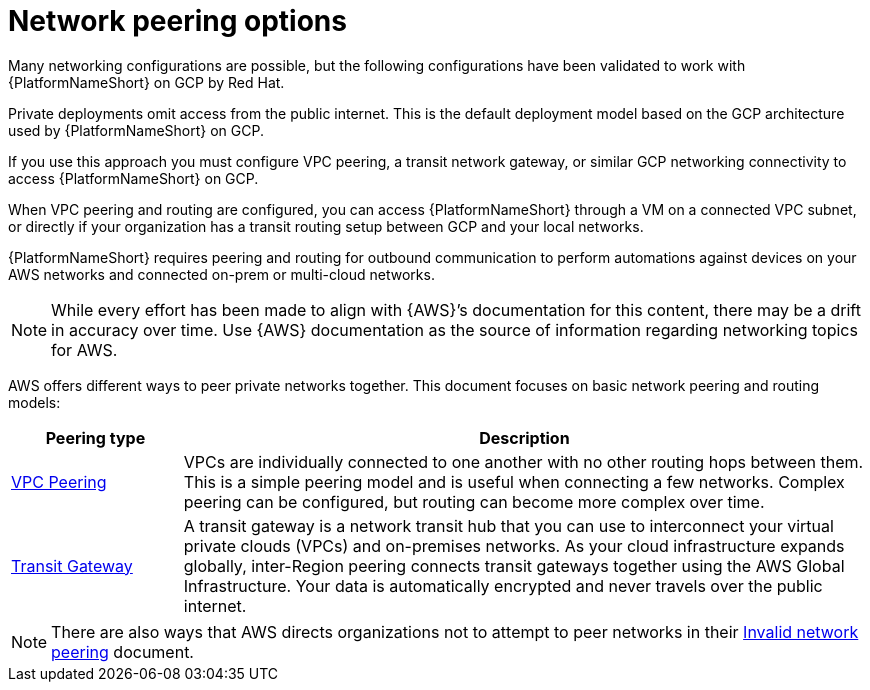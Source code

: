 [id="con-aap-gcp-network-peering-options"]

= Network peering options

Many networking configurations are possible, but the following configurations have been validated to work with {PlatformNameShort} on GCP by Red Hat.

Private deployments omit access from the public internet. 
This is the default deployment model based on the GCP architecture used by {PlatformNameShort} on GCP.

If you use this approach you must configure VPC peering, a transit network gateway, or similar GCP networking connectivity to access {PlatformNameShort} on GCP.  

When VPC peering and routing are configured, you can access {PlatformNameShort} through a VM on a connected VPC subnet, or directly if your organization has a transit routing setup between GCP and your local networks.

{PlatformNameShort} requires peering and routing for outbound communication to perform automations against devices on your AWS networks and connected on-prem or multi-cloud networks.

[NOTE]
====
While every effort has been made to align with {AWS}’s documentation for this content, there may be a drift in accuracy over time. 
Use {AWS} documentation as the source of information regarding networking topics for AWS.
====

AWS offers different ways to peer private networks together. 
This document focuses on basic network peering and routing models:

[cols="10%,40%",options="header"]
|====
| Peering type | Description
| link:https://docs.aws.amazon.com/vpc/latest/peering/peering-configurations-full-access.html[VPC Peering] | VPCs are individually connected to one another with no other routing hops between them. 
This is a simple peering model and is useful when connecting a few networks. 
Complex peering can be configured, but routing can become more complex over time.
| link:https://docs.aws.amazon.com/vpc/latest/tgw/what-is-transit-gateway.html[Transit Gateway] | A transit gateway is a network transit hub that you can use to interconnect your virtual private clouds (VPCs) and on-premises networks. 
As your cloud infrastructure expands globally, inter-Region peering connects transit gateways together using the AWS Global Infrastructure. 
Your data is automatically encrypted and never travels over the public internet.
|====

[NOTE]
====
There are also ways that AWS directs organizations not to attempt to peer networks in their link:https://docs.aws.amazon.com/vpc/latest/peering/invalid-peering-configurations.html[Invalid network peering] document.
====